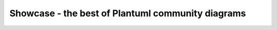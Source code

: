 ******************************************************
Showcase - the best of Plantuml community diagrams
******************************************************


.. raw:: html

    :file: ./showcase.html

    
